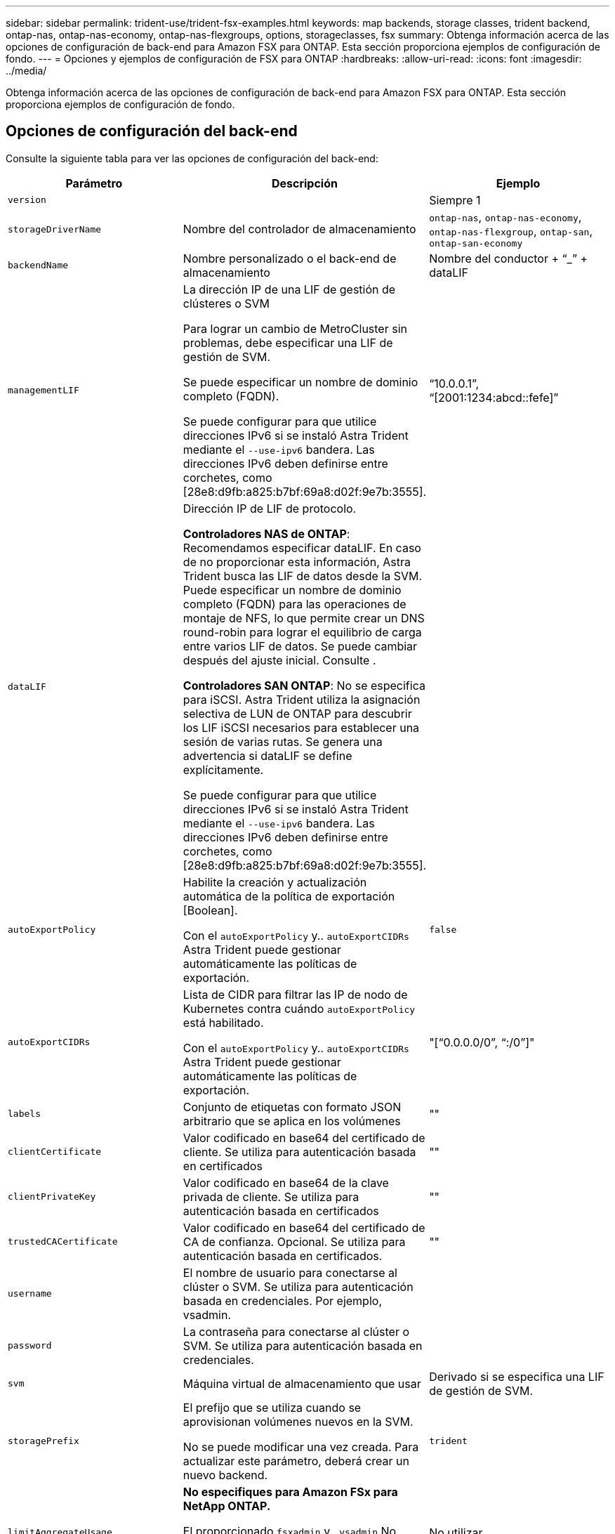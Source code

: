 ---
sidebar: sidebar 
permalink: trident-use/trident-fsx-examples.html 
keywords: map backends, storage classes, trident backend, ontap-nas, ontap-nas-economy, ontap-nas-flexgroups, options, storageclasses, fsx 
summary: Obtenga información acerca de las opciones de configuración de back-end para Amazon FSX para ONTAP. Esta sección proporciona ejemplos de configuración de fondo. 
---
= Opciones y ejemplos de configuración de FSX para ONTAP
:hardbreaks:
:allow-uri-read: 
:icons: font
:imagesdir: ../media/


[role="lead"]
Obtenga información acerca de las opciones de configuración de back-end para Amazon FSX para ONTAP. Esta sección proporciona ejemplos de configuración de fondo.



== Opciones de configuración del back-end

Consulte la siguiente tabla para ver las opciones de configuración del back-end:

[cols="3"]
|===
| Parámetro | Descripción | Ejemplo 


| `version` |  | Siempre 1 


| `storageDriverName` | Nombre del controlador de almacenamiento | `ontap-nas`, `ontap-nas-economy`, `ontap-nas-flexgroup`, `ontap-san`, `ontap-san-economy` 


| `backendName` | Nombre personalizado o el back-end de almacenamiento | Nombre del conductor + “_” + dataLIF 


| `managementLIF` | La dirección IP de una LIF de gestión de clústeres o SVM

Para lograr un cambio de MetroCluster sin problemas, debe especificar una LIF de gestión de SVM.

Se puede especificar un nombre de dominio completo (FQDN).

Se puede configurar para que utilice direcciones IPv6 si se instaló Astra Trident mediante el `--use-ipv6` bandera. Las direcciones IPv6 deben definirse entre corchetes, como [28e8:d9fb:a825:b7bf:69a8:d02f:9e7b:3555]. | “10.0.0.1”, “[2001:1234:abcd::fefe]” 


| `dataLIF` | Dirección IP de LIF de protocolo.

*Controladores NAS de ONTAP*: Recomendamos especificar dataLIF. En caso de no proporcionar esta información, Astra Trident busca las LIF de datos desde la SVM. Puede especificar un nombre de dominio completo (FQDN) para las operaciones de montaje de NFS, lo que permite crear un DNS round-robin para lograr el equilibrio de carga entre varios LIF de datos. Se puede cambiar después del ajuste inicial. Consulte .

*Controladores SAN ONTAP*: No se especifica para iSCSI. Astra Trident utiliza la asignación selectiva de LUN de ONTAP para descubrir los LIF iSCSI necesarios para establecer una sesión de varias rutas. Se genera una advertencia si dataLIF se define explícitamente.

Se puede configurar para que utilice direcciones IPv6 si se instaló Astra Trident mediante el `--use-ipv6` bandera. Las direcciones IPv6 deben definirse entre corchetes, como [28e8:d9fb:a825:b7bf:69a8:d02f:9e7b:3555]. |  


| `autoExportPolicy` | Habilite la creación y actualización automática de la política de exportación [Boolean].

Con el `autoExportPolicy` y.. `autoExportCIDRs` Astra Trident puede gestionar automáticamente las políticas de exportación. | `false` 


| `autoExportCIDRs` | Lista de CIDR para filtrar las IP de nodo de Kubernetes contra cuándo `autoExportPolicy` está habilitado.

Con el `autoExportPolicy` y.. `autoExportCIDRs` Astra Trident puede gestionar automáticamente las políticas de exportación. | "[“0.0.0.0/0”, “:/0”]" 


| `labels` | Conjunto de etiquetas con formato JSON arbitrario que se aplica en los volúmenes | "" 


| `clientCertificate` | Valor codificado en base64 del certificado de cliente. Se utiliza para autenticación basada en certificados | "" 


| `clientPrivateKey` | Valor codificado en base64 de la clave privada de cliente. Se utiliza para autenticación basada en certificados | "" 


| `trustedCACertificate` | Valor codificado en base64 del certificado de CA de confianza. Opcional. Se utiliza para autenticación basada en certificados. | "" 


| `username` | El nombre de usuario para conectarse al clúster o SVM. Se utiliza para autenticación basada en credenciales. Por ejemplo, vsadmin. |  


| `password` | La contraseña para conectarse al clúster o SVM. Se utiliza para autenticación basada en credenciales. |  


| `svm` | Máquina virtual de almacenamiento que usar | Derivado si se especifica una LIF de gestión de SVM. 


| `storagePrefix` | El prefijo que se utiliza cuando se aprovisionan volúmenes nuevos en la SVM.

No se puede modificar una vez creada. Para actualizar este parámetro, deberá crear un nuevo backend. | `trident` 


| `limitAggregateUsage` | *No especifiques para Amazon FSx para NetApp ONTAP.*

El proporcionado `fsxadmin` y.. `vsadmin` No incluya los permisos necesarios para recuperar el uso de agregados y limitarlo mediante Astra Trident. | No utilizar. 


| `limitVolumeSize` | Error en el aprovisionamiento si el tamaño del volumen solicitado es superior a este valor.

También restringe el tamaño máximo de los volúmenes que gestiona para qtrees y LUN, y la `qtreesPerFlexvol` Permite personalizar el número máximo de qtrees por FlexVol. | “” (no se aplica de forma predeterminada) 


| `lunsPerFlexvol` | El número máximo de LUN por FlexVol debe estar comprendido entre [50 y 200].

Solo SAN. | `100` 


| `debugTraceFlags` | Indicadores de depuración que se deben usar para la solución de problemas. Ejemplo, {“api”:false, “method”:true}

No utilizar `debugTraceFlags` a menos que esté solucionando problemas y necesite un volcado de registro detallado. | nulo 


| `nfsMountOptions` | Lista de opciones de montaje NFS separadas por comas.

Las opciones de montaje para los volúmenes persistentes de Kubernetes se especifican normalmente en tipos de almacenamiento, pero si no se especifican opciones de montaje en una clase de almacenamiento, Astra Trident se pondrá en contacto con las opciones de montaje especificadas en el archivo de configuración del back-end de almacenamiento.

Si no se especifican opciones de montaje en la clase de almacenamiento o el archivo de configuración, Astra Trident no configurará ninguna opción de montaje en un volumen persistente asociado. | "" 


| `nasType` | Configure la creación de volúmenes NFS o SMB.

Las opciones son `nfs`, `smb`, o nulo.

*Debe establecer en `smb` Para volúmenes SMB.* el valor predeterminado es null en volúmenes NFS. | `nfs` 


| `qtreesPerFlexvol` | El número máximo de qtrees por FlexVol debe estar comprendido entre [50, 300] | `200` 


| `smbShare` | Puede especificar una de las siguientes opciones: El nombre de un recurso compartido de SMB creado con la consola de administración de Microsoft o la interfaz de línea de comandos de ONTAP, o bien un nombre para permitir que Astra Trident cree el recurso compartido de SMB.

Este parámetro es obligatorio para los back-ends de Amazon FSx para ONTAP. | `smb-share` 


| `useREST` | Parámetro booleano para usar las API DE REST de ONTAP. *Vista previa técnica*

`useREST` se proporciona como **avance técnico** que se recomienda para entornos de prueba y no para cargas de trabajo de producción. Cuando se establece en `true`, Astra Trident utilizará las API DE REST de ONTAP para comunicarse con el back-end.

Esta función requiere ONTAP 9.11.1 o posterior. Además, el rol de inicio de sesión de ONTAP utilizado debe tener acceso a `ontap` cliente más. Esto está satisfecho por el predefinido `vsadmin` y.. `cluster-admin` funciones. | `false` 
|===


=== Actualizar `dataLIF` tras la configuración inicial

Puede cambiar la LIF de datos tras la configuración inicial ejecutando el siguiente comando para proporcionar el nuevo archivo JSON back-end con LIF de datos actualizadas.

[listing]
----
tridentctl update backend <backend-name> -f <path-to-backend-json-file-with-updated-dataLIF>
----

NOTE: Si los RVP están conectados a uno o varios pods, deben recuperar todos los pods correspondientes y, a continuación, traerlos para que surta efecto el nuevo LIF de datos.



== Opciones de configuración de back-end para el aprovisionamiento de volúmenes

Puede controlar el aprovisionamiento predeterminado utilizando estas opciones en la `defaults` sección de la configuración. Para ver un ejemplo, vea los ejemplos de configuración siguientes.

[cols="3"]
|===
| Parámetro | Descripción | Predeterminado 


| `spaceAllocation` | Asignación de espacio para las LUN | `true` 


| `spaceReserve` | Modo de reserva de espacio; “none” (thin) o “VOLUME” (grueso) | `none` 


| `snapshotPolicy` | Política de Snapshot que se debe usar | `none` 


| `qosPolicy` | Grupo de políticas de calidad de servicio que se asignará a los volúmenes creados. Elija uno de qosPolicy o adaptiveQosPolicy por pool de almacenamiento o back-end.

El uso de grupos de políticas de calidad de servicio con Astra Trident requiere ONTAP 9.8 o posterior.

Recomendamos utilizar un grupo de políticas QoS no compartido y garantizar que el grupo de políticas se aplique a cada componente por separado. Un grupo de políticas de calidad de servicio compartido hará que se aplique el techo para el rendimiento total de todas las cargas de trabajo. | "" 


| `adaptiveQosPolicy` | Grupo de políticas de calidad de servicio adaptativo que permite asignar los volúmenes creados. Elija uno de qosPolicy o adaptiveQosPolicy por pool de almacenamiento o back-end.

no admitido por ontap-nas-Economy. | "" 


| `snapshotReserve` | Porcentaje de volumen reservado para snapshots «0» | Si `snapshotPolicy` es `none`, `else` "" 


| `splitOnClone` | Divida un clon de su elemento principal al crearlo | `false` 


| `encryption` | Habilite el cifrado de volúmenes de NetApp (NVE) en el volumen nuevo; el valor predeterminado es `false`. Para usar esta opción, debe tener una licencia para NVE y habilitarse en el clúster.

Si NAE está habilitado en el back-end, cualquier volumen aprovisionado en Astra Trident estará habilitado para NAE.

Para obtener más información, consulte: link:../trident-reco/security-reco.html["Cómo funciona Astra Trident con NVE y NAE"]. | `false` 


| `luksEncryption` | Active el cifrado LUKS. Consulte link:../trident-reco/security-reco.html#Use-Linux-Unified-Key-Setup-(LUKS)["Usar la configuración de clave unificada de Linux (LUKS)"].

Solo SAN. | "" 


| `tieringPolicy` | Política de organización en niveles para utilizar	`none` | `snapshot-only` Para configuraciones anteriores a ONTAP 9,5 SVM-DR 


| `unixPermissions` | Modo para volúmenes nuevos.

*Dejar vacío para volúmenes SMB.* | "" 


| `securityStyle` | Estilo de seguridad para nuevos volúmenes.

Compatibilidad con NFS `mixed` y.. `unix` estilos de seguridad.

SMB admite `mixed` y.. `ntfs` estilos de seguridad. | El valor predeterminado de NFS es `unix`.

La opción predeterminada de SMB es `ntfs`. 
|===


== Ejemplo

Uso `nasType`, `node-stage-secret-name`, y. `node-stage-secret-namespace`, Puede especificar un volumen SMB y proporcionar las credenciales necesarias de Active Directory. Se admiten los volúmenes de SMB mediante el `ontap-nas` sólo conductor.

[listing]
----
apiVersion: storage.k8s.io/v1
kind: StorageClass
metadata:
  name: nas-smb-sc
provisioner: csi.trident.netapp.io
parameters:
  backendType: "ontap-nas"
  trident.netapp.io/nasType: "smb"
  csi.storage.k8s.io/node-stage-secret-name: "smbcreds"
  csi.storage.k8s.io/node-stage-secret-namespace: "default"
----